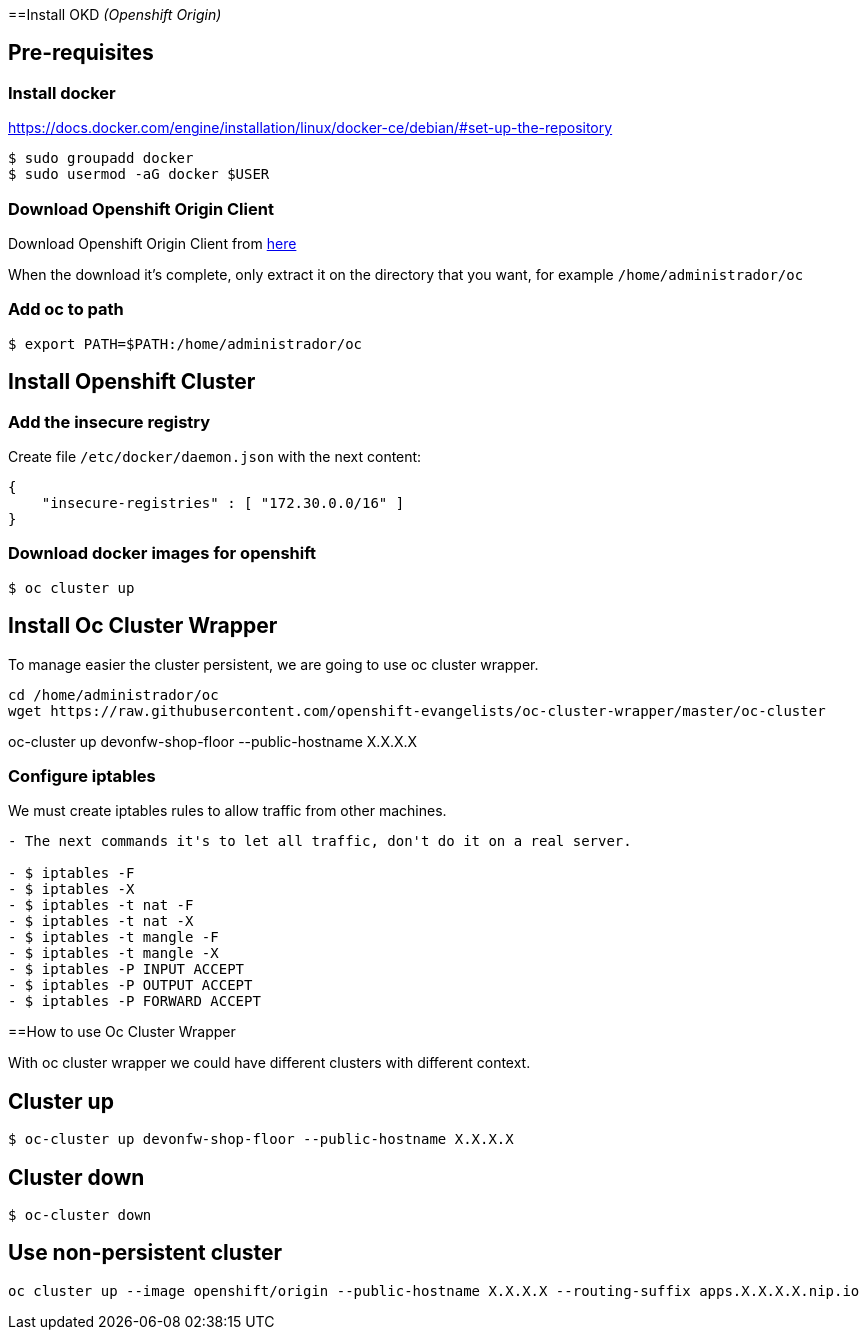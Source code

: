 ==Install OKD _(Openshift Origin)_

== Pre-requisites

=== Install docker

https://docs.docker.com/engine/installation/linux/docker-ce/debian/#set-up-the-repository

[source,Shell]
----
$ sudo groupadd docker
$ sudo usermod -aG docker $USER
----

=== Download Openshift Origin Client

Download Openshift Origin Client from https://www.openshift.org/download.html#oc-platforms[here]

When the download it's complete, only extract it on the directory that you want, for example `/home/administrador/oc`

////
```
wget https://github.com/openshift/origin/releases/download/v3.7.1/openshift-origin-server-v3.7.1-ab0f056-linux-64bit.tar.gz

tar -xvzf openshift-origin-server-v3.7.1-ab0f056-linux-64bit.tar.gz
mv openshift-origin-server-v3.7.1-ab0f056-linux-64bit oc
```
////

=== Add oc to path

[source,Shell]
----
$ export PATH=$PATH:/home/administrador/oc
----

== Install Openshift Cluster

=== Add the insecure registry

Create file ```/etc/docker/daemon.json``` with the next content:

[source,json]
----
{
    "insecure-registries" : [ "172.30.0.0/16" ]
}
----

=== Download docker images for openshift

[source,Shell]
----
$ oc cluster up
----

== Install Oc Cluster Wrapper

To manage easier the cluster persistent, we are going to use oc cluster wrapper.

[source,Shell]
----
cd /home/administrador/oc
wget https://raw.githubusercontent.com/openshift-evangelists/oc-cluster-wrapper/master/oc-cluster
----

oc-cluster up devonfw-shop-floor --public-hostname X.X.X.X

=== Configure iptables

We must create iptables rules to allow traffic from other machines.

```diff
- The next commands it's to let all traffic, don't do it on a real server.

- $ iptables -F
- $ iptables -X
- $ iptables -t nat -F
- $ iptables -t nat -X
- $ iptables -t mangle -F
- $ iptables -t mangle -X
- $ iptables -P INPUT ACCEPT
- $ iptables -P OUTPUT ACCEPT
- $ iptables -P FORWARD ACCEPT
```

==How to use Oc Cluster Wrapper

With oc cluster wrapper we could have different clusters with different context.

== Cluster up

[source,Shell]
----
$ oc-cluster up devonfw-shop-floor --public-hostname X.X.X.X
----

== Cluster down

[source,Shell]
----
$ oc-cluster down
----

== Use non-persistent cluster

[source,Shell]
----
oc cluster up --image openshift/origin --public-hostname X.X.X.X --routing-suffix apps.X.X.X.X.nip.io
----
